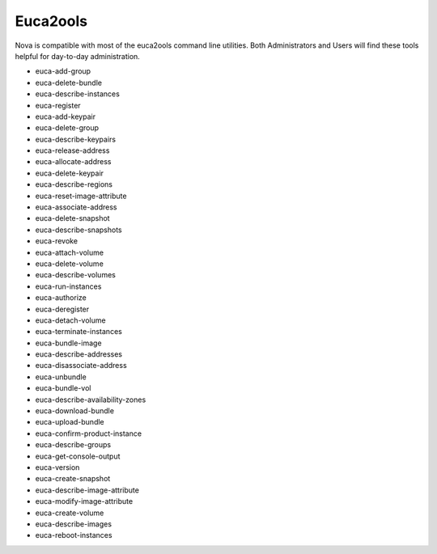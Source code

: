 Euca2ools
=========

Nova is compatible with most of the euca2ools command line utilities.  Both Administrators and Users will find these tools helpful for day-to-day administration.

* euca-add-group
* euca-delete-bundle
* euca-describe-instances
* euca-register
* euca-add-keypair
* euca-delete-group
* euca-describe-keypairs
* euca-release-address
* euca-allocate-address
* euca-delete-keypair
* euca-describe-regions
* euca-reset-image-attribute
* euca-associate-address
* euca-delete-snapshot
* euca-describe-snapshots
* euca-revoke
* euca-attach-volume
* euca-delete-volume
* euca-describe-volumes
* euca-run-instances
* euca-authorize
* euca-deregister
* euca-detach-volume
* euca-terminate-instances
* euca-bundle-image
* euca-describe-addresses
* euca-disassociate-address
* euca-unbundle
* euca-bundle-vol
* euca-describe-availability-zones
* euca-download-bundle
* euca-upload-bundle
* euca-confirm-product-instance
* euca-describe-groups
* euca-get-console-output
* euca-version
* euca-create-snapshot
* euca-describe-image-attribute
* euca-modify-image-attribute
* euca-create-volume
* euca-describe-images
* euca-reboot-instances



